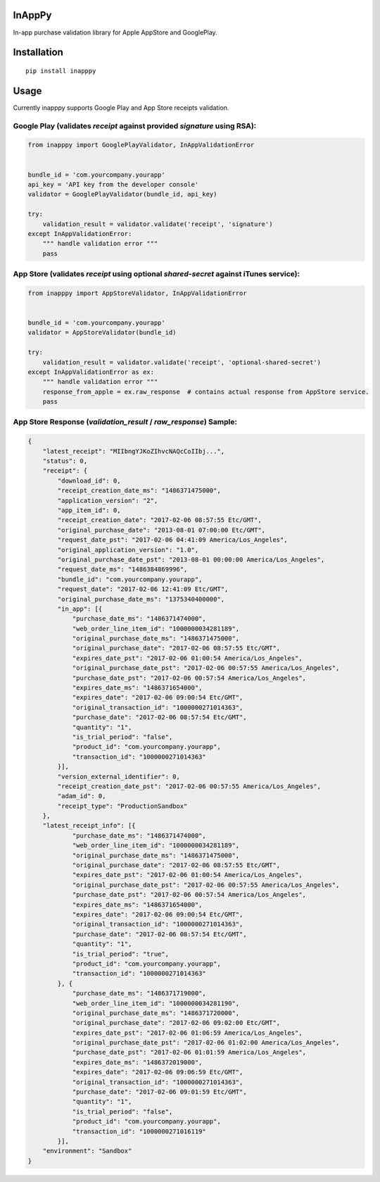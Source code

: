 InAppPy
=======
|travis| |pypi|

.. |travis| image:: https://travis-ci.org/dotpot/InAppPy.svg?branch=master
    :target: https://travis-ci.org/dotpot/InAppPy
.. |pypi| image:: https://badge.fury.io/py/inapppy.svg
    :target: https://badge.fury.io/py/inapppy

In-app purchase validation library for Apple AppStore and GooglePlay.

Installation
============
::

    pip install inapppy

Usage
=====

Currently inapppy supports Google Play and App Store receipts validation.

Google Play (validates `receipt` against provided `signature` using RSA):
-------------------------------------------------------------------------
.. code:: python

    from inapppy import GooglePlayValidator, InAppValidationError


    bundle_id = 'com.yourcompany.yourapp'
    api_key = 'API key from the developer console'
    validator = GooglePlayValidator(bundle_id, api_key)

    try:
        validation_result = validator.validate('receipt', 'signature')
    except InAppValidationError:
        """ handle validation error """
        pass

App Store (validates `receipt` using optional `shared-secret` against iTunes service):
--------------------------------------------------------------------------------------
.. code:: python

    from inapppy import AppStoreValidator, InAppValidationError


    bundle_id = 'com.yourcompany.yourapp'
    validator = AppStoreValidator(bundle_id)

    try:
        validation_result = validator.validate('receipt', 'optional-shared-secret')
    except InAppValidationError as ex:
        """ handle validation error """
        response_from_apple = ex.raw_response  # contains actual response from AppStore service.
        pass

App Store Response (`validation_result` / `raw_response`) Sample:
-----------------------------------------------------------------
.. code:: json

    {
        "latest_receipt": "MIIbngYJKoZIhvcNAQcCoIIbj...",
        "status": 0,
        "receipt": {
            "download_id": 0,
            "receipt_creation_date_ms": "1486371475000",
            "application_version": "2",
            "app_item_id": 0,
            "receipt_creation_date": "2017-02-06 08:57:55 Etc/GMT",
            "original_purchase_date": "2013-08-01 07:00:00 Etc/GMT",
            "request_date_pst": "2017-02-06 04:41:09 America/Los_Angeles",
            "original_application_version": "1.0",
            "original_purchase_date_pst": "2013-08-01 00:00:00 America/Los_Angeles",
            "request_date_ms": "1486384869996",
            "bundle_id": "com.yourcompany.yourapp",
            "request_date": "2017-02-06 12:41:09 Etc/GMT",
            "original_purchase_date_ms": "1375340400000",
            "in_app": [{
                "purchase_date_ms": "1486371474000",
                "web_order_line_item_id": "1000000034281189",
                "original_purchase_date_ms": "1486371475000",
                "original_purchase_date": "2017-02-06 08:57:55 Etc/GMT",
                "expires_date_pst": "2017-02-06 01:00:54 America/Los_Angeles",
                "original_purchase_date_pst": "2017-02-06 00:57:55 America/Los_Angeles",
                "purchase_date_pst": "2017-02-06 00:57:54 America/Los_Angeles",
                "expires_date_ms": "1486371654000",
                "expires_date": "2017-02-06 09:00:54 Etc/GMT",
                "original_transaction_id": "1000000271014363",
                "purchase_date": "2017-02-06 08:57:54 Etc/GMT",
                "quantity": "1",
                "is_trial_period": "false",
                "product_id": "com.yourcompany.yourapp",
                "transaction_id": "1000000271014363"
            }],
            "version_external_identifier": 0,
            "receipt_creation_date_pst": "2017-02-06 00:57:55 America/Los_Angeles",
            "adam_id": 0,
            "receipt_type": "ProductionSandbox"
        },
        "latest_receipt_info": [{
                "purchase_date_ms": "1486371474000",
                "web_order_line_item_id": "1000000034281189",
                "original_purchase_date_ms": "1486371475000",
                "original_purchase_date": "2017-02-06 08:57:55 Etc/GMT",
                "expires_date_pst": "2017-02-06 01:00:54 America/Los_Angeles",
                "original_purchase_date_pst": "2017-02-06 00:57:55 America/Los_Angeles",
                "purchase_date_pst": "2017-02-06 00:57:54 America/Los_Angeles",
                "expires_date_ms": "1486371654000",
                "expires_date": "2017-02-06 09:00:54 Etc/GMT",
                "original_transaction_id": "1000000271014363",
                "purchase_date": "2017-02-06 08:57:54 Etc/GMT",
                "quantity": "1",
                "is_trial_period": "true",
                "product_id": "com.yourcompany.yourapp",
                "transaction_id": "1000000271014363"
            }, {
                "purchase_date_ms": "1486371719000",
                "web_order_line_item_id": "1000000034281190",
                "original_purchase_date_ms": "1486371720000",
                "original_purchase_date": "2017-02-06 09:02:00 Etc/GMT",
                "expires_date_pst": "2017-02-06 01:06:59 America/Los_Angeles",
                "original_purchase_date_pst": "2017-02-06 01:02:00 America/Los_Angeles",
                "purchase_date_pst": "2017-02-06 01:01:59 America/Los_Angeles",
                "expires_date_ms": "1486372019000",
                "expires_date": "2017-02-06 09:06:59 Etc/GMT",
                "original_transaction_id": "1000000271014363",
                "purchase_date": "2017-02-06 09:01:59 Etc/GMT",
                "quantity": "1",
                "is_trial_period": "false",
                "product_id": "com.yourcompany.yourapp",
                "transaction_id": "1000000271016119"
            }],
        "environment": "Sandbox"
    }
